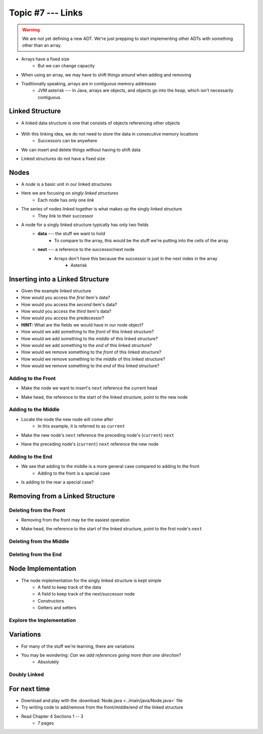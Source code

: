 ******************
Topic #7 --- Links
******************

.. warning::

    We are not yet defining a new ADT. We're just prepping to start implementing other ADTs with something other than an array.


* Arrays have a fixed size
    * But we can change capacity

* When using an array, we may have to shift things around when adding and removing
* Traditionally speaking, arrays are in contiguous memory addresses
    * JVM asterisk --- In Java, arrays are objects, and objects go into the *heap*, which isn't necessarily contiguous.


Linked Structure
================

* A linked data structure is one that consists of objects referencing other objects

    .. image:: img/links_example0.png
       :width: 500 px
       :align: center


* With this linking idea, we do not need to store the data in consecutive memory locations
    * Successors can be anywhere

* We can insert and delete things without having to shift data
* Linked structures do not have a fixed size


Nodes
=====

* A *node* is a basic unit in our linked structures
* Here we are focusing on *singly linked structures*
    * Each node has only one *link*

* The series of nodes linked together is what makes up the singly linked structure
    * They link to their successor

.. image:: img/node_example.png
   :width: 500 px
   :align: center

* A node for a singly linked structure typically has only two fields
    * **data** --- the stuff we want to hold
        * To compare to the array, this would be the stuff we're putting into the cells of the array
    * **next** --- a reference to the successor/next node
        * Arrays don't have this because the successor is just in the next index in the array
            * Asterisk


Inserting into a Linked Structure
=================================

.. image:: img/links_example1.png
   :width: 500 px
   :align: center


* Given the example linked structure
* How would you access the *first* item's data?
* How would you access the *second* item's data?
* How would you access the *third* item's data?
* How would you access the predecessor?
* **HINT:** What are the fields we would have in our node object?

* How would we add something to the *front* of this linked structure?
* How would we add something to the *middle* of this linked structure?
* How would we add something to the *end* of this linked structure?

* How would we remove something to the *front* of this linked structure?
* How would we remove something to the *middle* of this linked structure?
* How would we remove something to the *end* of this linked structure?


Adding to the Front
-------------------

.. image:: img/links_addfront0.png
   :width: 500 px
   :align: center


* Make the node we want to insert's ``next`` reference the current head


.. image:: img/links_addfront1.png
   :width: 500 px
   :align: center

* Make head, the reference to the start of the linked structure, point to the new node

.. image:: img/links_addfront2.png
   :width: 500 px
   :align: center


Adding to the Middle
--------------------

.. image:: img/links_addmiddle0.png
   :width: 500 px
   :align: center

* Locate the node the new node will come after
    * In this example, it is referred to as ``current``

.. image:: img/links_addmiddle1.png
   :width: 500 px
   :align: center

* Make the new node's ``next``  reference the preceding node's (``current``) ``next``

.. image:: img/links_addmiddle2.png
   :width: 500 px
   :align: center

* Have the preceding node's (``current``) ``next`` reference the new node

.. image:: img/links_addmiddle3.png
   :width: 500 px
   :align: center


Adding to the End
-----------------

* We see that adding to the middle is a more general case compared to adding to the front
    * Adding to the front is a special case

* Is adding to the rear a special case?


Removing from a Linked Structure
=================================

Deleting from the Front
-----------------------

* Removing from the front may be the easiest operation

.. image:: img/links_removefront0.png
   :width: 500 px
   :align: center

* Make head, the reference to the start of the linked structure, point to the first node's ``next``

.. image:: img/links_removefront1.png
   :width: 500 px
   :align: center


Deleting from the Middle
------------------------

Deleting from the End
---------------------

Node Implementation
===================


* The node implementation for the singly linked structure is kept simple
    * A field to keep track of the data
    * A field to keep track of the next/successor node
    * Constructors
    * Getters and setters

.. code-block:: java
    :linenos:

    public class Node<T> {

        private T data;
        private Node<T> next;

        public Node() {
            this(null);
        }

        public Node(T data) {
            this.data = data;
            this.next = null;
        }

        public T getData() {
            return data;
        }

        public void setData(T data) {
            this.data = data;
        }

        public Node<T> getNext() {
            return next;
        }

        public void setNext(Node<T> next) {
            this.next = next;
        }
    }

Explore the Implementation
--------------------------

.. code-block:: java
    :linenos:

    // Create a Node
    Node<Integer> head = new Node<>(5);
    System.out.println(head.getData());

    // Make a linked structure of the numbers 0 -- 9
    Node<Integer> currentNode = head;
    Node<Integer> newNode;

    for (int i = 1; i < 10; ++i) {
        newNode = new Node<>(i);
        currentNode.setNext(newNode);
        currentNode = currentNode.getNext();
    }

    // Print the contents of the linked structure
    currentNode = head;
    while (currentNode!= null) {
        System.out.println(currentNode.getData());
        currentNode = currentNode.getNext();
    }

    // Try adding to the front, middle, and end of the structure

    // Try removing from the front, middle, and end of the structure


Variations
==========

* For many of the stuff we're learning, there are variations
* You may be wondering: *Can we add references going more than one direction?*
    * Absolutely

Doubly Linked
-------------



For next time
=============

* Download and play with the :download:`Node.java <../main/java/Node.java>` file
* Try writing code to add/remove from the front/middle/end of the linked structure
* Read Chapter 4 Sections 1 -- 3
    * 7 pages
